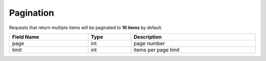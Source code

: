 Pagination
=================

Requests that return multiple items will be paginated to **10 items** by default.

.. table::
   :width: 100%

   +-------------------+--------------+-------------------------+
   | Field Name        | Type         | Description             |
   +===================+==============+=========================+
   | page              | int          | page number             |
   +-------------------+--------------+-------------------------+
   | limit             | int          | items per page limit    |
   +-------------------+--------------+-------------------------+